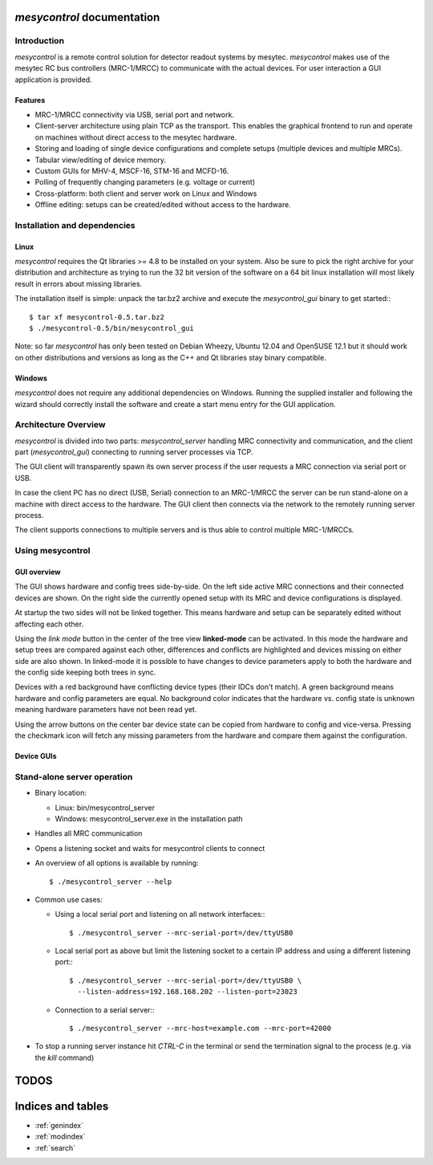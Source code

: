.. mesycontrol documentation master file, created by
   sphinx-quickstart on Mon Sep 15 09:48:17 2014.
   You can adapt this file completely to your liking, but it should at least
   contain the root `toctree` directive.

*mesycontrol* documentation
===========================

Introduction
------------
*mesycontrol* is a remote control solution for detector readout systems by
mesytec. *mesycontrol* makes use of the mesytec RC bus controllers (MRC-1/MRCC)
to communicate with the actual devices. For user interaction a GUI application
is provided.

Features
^^^^^^^^
* MRC-1/MRCC connectivity via USB, serial port and network.
* Client-server architecture using plain TCP as the transport. This enables the
  graphical frontend to run and operate on machines without direct access to
  the mesytec hardware.
* Storing and loading of single device configurations and complete setups
  (multiple devices and multiple MRCs).
* Tabular view/editing of device memory.
* Custom GUIs for MHV-4, MSCF-16, STM-16 and MCFD-16.
* Polling of frequently changing parameters (e.g. voltage or current)
* Cross-platform: both client and server work on Linux and Windows
* Offline editing: setups can be created/edited without access to the hardware.

Installation and dependencies
-----------------------------
Linux
^^^^^
*mesycontrol* requires the Qt libraries >= 4.8 to be installed on your system.
Also be sure to pick the right archive for your distribution and architecture
as trying to run the 32 bit version of the software on a 64 bit linux
installation will most likely result in errors about missing libraries. 

The installation itself is simple: unpack the tar.bz2 archive and execute the
*mesycontrol_gui* binary to get started:::

  $ tar xf mesycontrol-0.5.tar.bz2
  $ ./mesycontrol-0.5/bin/mesycontrol_gui

Note: so far *mesycontrol* has only been tested on Debian Wheezy, Ubuntu 12.04
and OpenSUSE 12.1 but it should work on other distributions and versions as
long as the C++ and Qt libraries stay binary compatible.

Windows
^^^^^^^
*mesycontrol* does not require any additional dependencies on Windows. Running
the supplied installer and following the wizard should correctly install the
software and create a start menu entry for the GUI application.

Architecture Overview
---------------------
.. image:: architecture.png

*mesycontrol* is divided into two parts: *mesycontrol_server* handling MRC
connectivity and communication, and the client part (*mesycontrol_gui*)
connecting to running server processes via TCP.

The GUI client will transparently spawn its own server process if the user
requests a MRC connection via serial port or USB.

In case the client PC has no direct (USB, Serial) connection to an MRC-1/MRCC
the server can be run stand-alone on a machine with direct access to the
hardware. The GUI client then connects via the network to the remotely running
server process.

The client supports connections to multiple servers and is thus able to control
multiple MRC-1/MRCCs.

Using mesycontrol
-----------------

GUI overview
^^^^^^^^^^^^
.. image:: treeview-unlinked.png
   :width: 12cm

The GUI shows hardware and config trees side-by-side. On the left side active
MRC connections and their connected devices are shown. On the right side the
currently opened setup with its MRC and device configurations is displayed.

At startup the two sides will not be linked together. This means hardware and
setup can be separately edited without affecting each other.

Using the *link mode* button in the center of the tree view **linked-mode** can
be activated. In this mode the hardware and setup trees are compared against
each other, differences and conflicts are highlighted and devices missing on
either side are also shown. In linked-mode it is possible to have changes to
device parameters apply to both the hardware and the config side keeping both
trees in sync.

.. image:: treeview-linked.png
   :width: 12cm

Devices with a red background have conflicting device types (their IDCs don't
match). A green background means hardware and config parameters are equal. No
background color indicates that the hardware vs. config state is unknown
meaning hardware parameters have not been read yet.

Using the arrow buttons on the center bar device state can be copied from
hardware to config and vice-versa. Pressing the checkmark icon will fetch any
missing parameters from the hardware and compare them against the
configuration.

Device GUIs
^^^^^^^^^^^

Stand-alone server operation
----------------------------
* Binary location:

  * Linux: bin/mesycontrol_server
  * Windows: mesycontrol_server.exe in the installation path

* Handles all MRC communication
* Opens a listening socket and waits for mesycontrol clients to connect
* An overview of all options is available by running::

  $ ./mesycontrol_server --help

* Common use cases:

  * Using a local serial port and listening on all network interfaces:::

      $ ./mesycontrol_server --mrc-serial-port=/dev/ttyUSB0

  * Local serial port as above but limit the listening socket to a certain IP
    address and using a different listening port:::

      $ ./mesycontrol_server --mrc-serial-port=/dev/ttyUSB0 \
        --listen-address=192.168.168.202 --listen-port=23023

  * Connection to a serial server:::

      $ ./mesycontrol_server --mrc-host=example.com --mrc-port=42000

* To stop a running server instance hit *CTRL-C* in the terminal or send the
  termination signal to the process (e.g. via the *kill* command)

TODOS
=====
.. todolist::

Indices and tables
==================

* :ref:`genindex`
* :ref:`modindex`
* :ref:`search`

